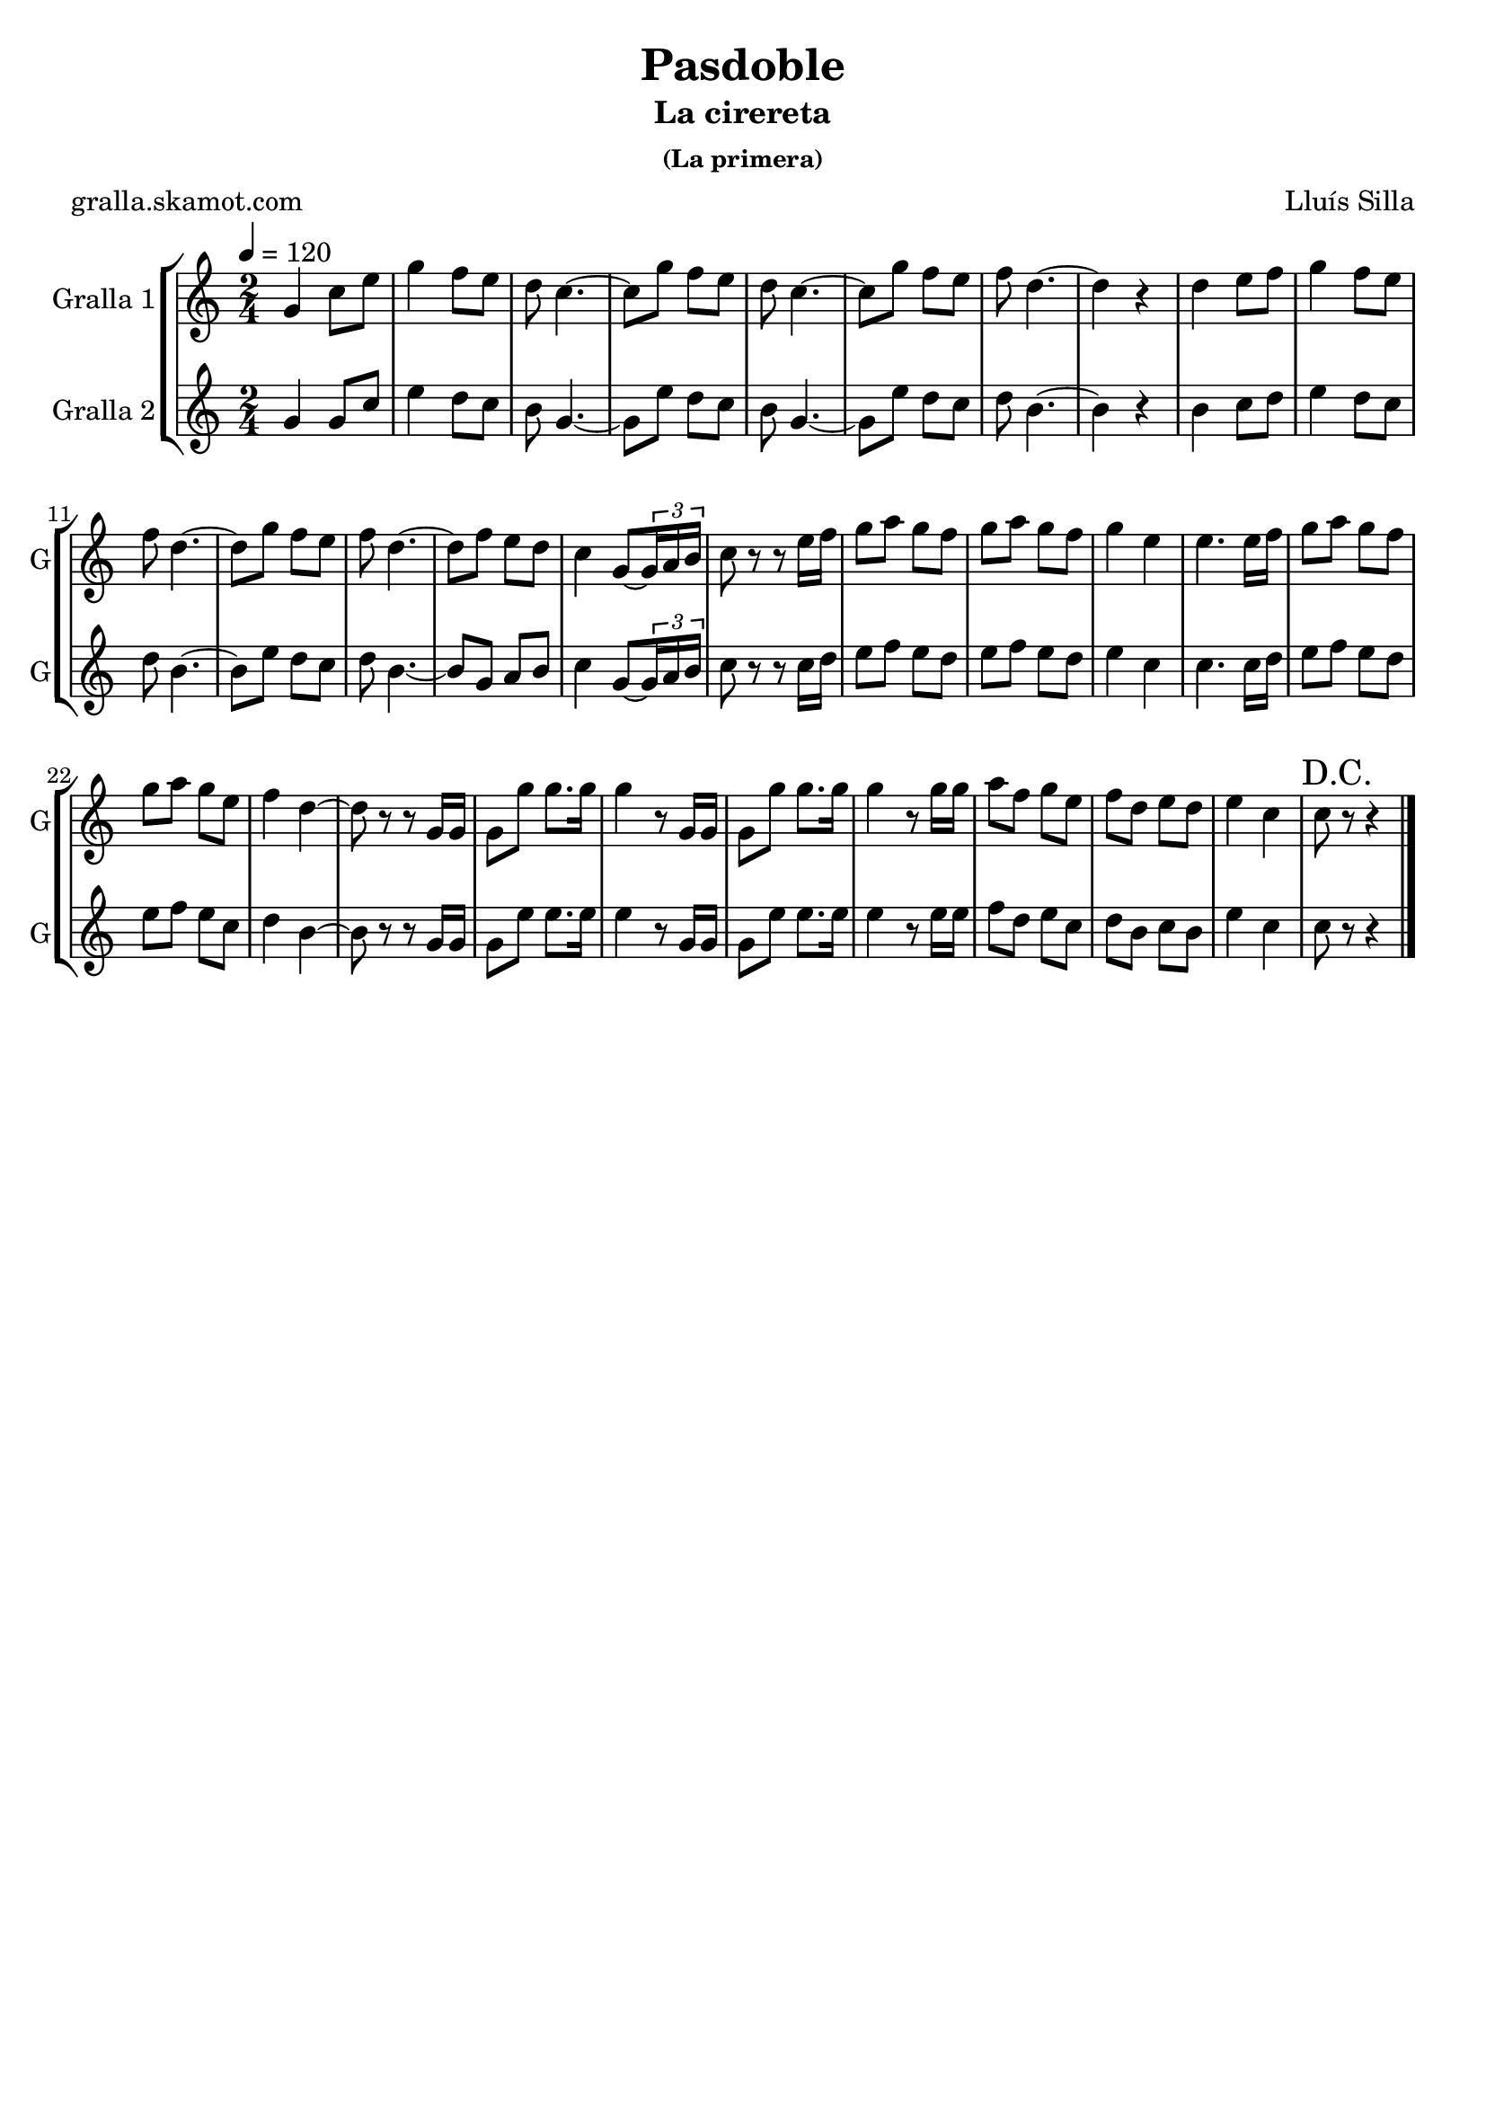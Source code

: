 \version "2.16.2"

\header {
  dedication=""
  title="Pasdoble"
  subtitle="La cirereta"
  subsubtitle="(La primera)"
  poet="gralla.skamot.com"
  meter=""
  piece=""
  composer="Lluís Silla"
  arranger=""
  opus=""
  instrument=""
  copyright=""
  tagline=""
}

liniaroAa =
\relative g'
{
  \tempo 4=120
  \clef treble
  \key c \major
  \time 2/4
  g4 c8 e  |
  g4 f8 e  |
  d8 c4. ~  |
  c8 g' f e  |
  %05
  d8 c4. ~  |
  c8 g' f e  |
  f8 d4. ~  |
  d4 r  |
  d4 e8 f  |
  %10
  g4 f8 e  |
  f8 d4. ~  |
  d8 g f e  |
  f8 d4. ~  |
  d8 f e d  |
  %15
  c4 g8 ~ \times 2/3 { g16 a b }  |
  c8 r r e16 f  |
  g8 a g f  |
  g8 a g f  |
  g4 e  |
  %20
  e4. e16 f  |
  g8 a g f  |
  g8 a g e  |
  f4 d ~  |
  d8 r r g,16 g  |
  %25
  g8 g' g8. g16  |
  g4 r8 g,16 g  |
  g8 g' g8. g16  |
  g4 r8 g16 g  |
  a8 f g e  |
  %30
  f8 d e d  |
  e4 c  |
  \mark "D.C." c8 r r4  \bar "|."
}

liniaroAb =
\relative g'
{
  \tempo 4=120
  \clef treble
  \key c \major
  \time 2/4
  g4 g8 c  |
  e4 d8 c  |
  b8 g4. ~  |
  g8 e' d c  |
  %05
  b8 g4. ~  |
  g8 e' d c  |
  d8 b4. ~  |
  b4 r  |
  b4 c8 d  |
  %10
  e4 d8 c  |
  d8 b4. ~  |
  b8 e d c  |
  d8 b4. ~  |
  b8 g a b  |
  %15
  c4 g8 ~ \times 2/3 { g16 a b }  |
  c8 r r c16 d  |
  e8 f e d  |
  e8 f e d  |
  e4 c  |
  %20
  c4. c16 d  |
  e8 f e d  |
  e8 f e c  |
  d4 b ~  |
  b8 r r g16 g  |
  %25
  g8 e' e8. e16  |
  e4 r8 g,16 g  |
  g8 e' e8. e16  |
  e4 r8 e16 e  |
  f8 d e c  |
  %30
  d8 b c b  |
  e4 c  |
  c8 r r4  \bar "|."
}

\bookpart {
  \score {
    \new StaffGroup {
      \override Score.RehearsalMark.self-alignment-X = #LEFT
      <<
        \new Staff \with {instrumentName = #"Gralla 1" shortInstrumentName = #"G"} \liniaroAa
        \new Staff \with {instrumentName = #"Gralla 2" shortInstrumentName = #"G"} \liniaroAb
      >>
    }
    \layout {}
  }
  \score { \unfoldRepeats
    \new StaffGroup {
      \override Score.RehearsalMark.self-alignment-X = #LEFT
      <<
        \new Staff \with {instrumentName = #"Gralla 1" shortInstrumentName = #"G"} \liniaroAa
        \new Staff \with {instrumentName = #"Gralla 2" shortInstrumentName = #"G"} \liniaroAb
      >>
    }
    \midi {
      \set Staff.midiInstrument = "oboe"
      \set DrumStaff.midiInstrument = "drums"
    }
  }
}

\bookpart {
  \header {instrument="Gralla 1"}
  \score {
    \new StaffGroup {
      \override Score.RehearsalMark.self-alignment-X = #LEFT
      <<
        \new Staff \liniaroAa
      >>
    }
    \layout {}
  }
  \score { \unfoldRepeats
    \new StaffGroup {
      \override Score.RehearsalMark.self-alignment-X = #LEFT
      <<
        \new Staff \liniaroAa
      >>
    }
    \midi {
      \set Staff.midiInstrument = "oboe"
      \set DrumStaff.midiInstrument = "drums"
    }
  }
}

\bookpart {
  \header {instrument="Gralla 2"}
  \score {
    \new StaffGroup {
      \override Score.RehearsalMark.self-alignment-X = #LEFT
      <<
        \new Staff \liniaroAb
      >>
    }
    \layout {}
  }
  \score { \unfoldRepeats
    \new StaffGroup {
      \override Score.RehearsalMark.self-alignment-X = #LEFT
      <<
        \new Staff \liniaroAb
      >>
    }
    \midi {
      \set Staff.midiInstrument = "oboe"
      \set DrumStaff.midiInstrument = "drums"
    }
  }
}

